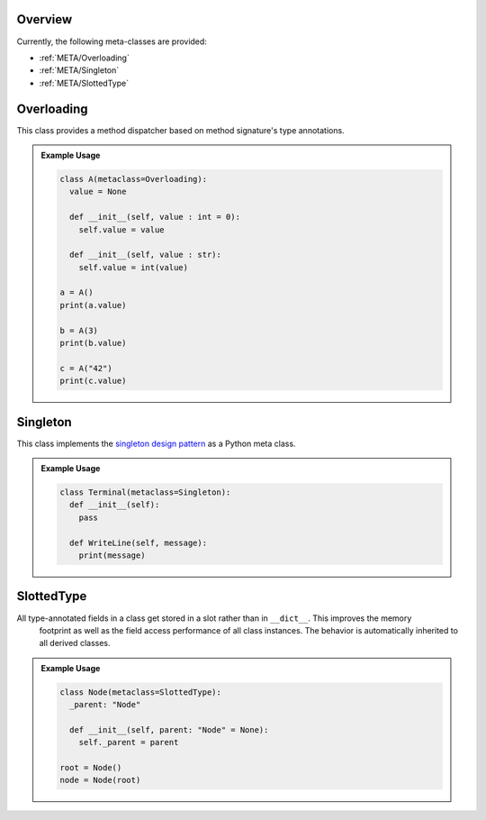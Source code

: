 .. _META:

Overview
########

Currently, the following meta-classes are provided:

* :ref:`META/Overloading`
* :ref:`META/Singleton`
* :ref:`META/SlottedType`


.. seealso::

   Understanding Python metaclasses
     https://blog.ionelmc.ro/2015/02/09/understanding-python-metaclasses/


.. _META/Overloading:

Overloading
###########

This class provides a method dispatcher based on method signature's type
annotations.

.. admonition:: Example Usage

   .. code-block:: python

      class A(metaclass=Overloading):
        value = None

        def __init__(self, value : int = 0):
          self.value = value

        def __init__(self, value : str):
          self.value = int(value)

      a = A()
      print(a.value)

      b = A(3)
      print(b.value)

      c = A("42")
      print(c.value)



.. _META/Singleton:

Singleton
#########

This class implements the `singleton design pattern <https://en.wikipedia.org/wiki/Singleton_pattern>`_
as a Python meta class.

.. admonition:: Example Usage

   .. code-block:: python

      class Terminal(metaclass=Singleton):
        def __init__(self):
          pass

        def WriteLine(self, message):
          print(message)



.. _META/SlottedType:

SlottedType
###########

All type-annotated fields in a class get stored in a slot rather than in ``__dict__``. This improves the memory
  footprint as well as the field access performance of all class instances. The behavior is automatically inherited to
  all derived classes.

.. admonition:: Example Usage

   .. code-block:: python

      class Node(metaclass=SlottedType):
        _parent: "Node"

        def __init__(self, parent: "Node" = None):
          self._parent = parent

      root = Node()
      node = Node(root)
